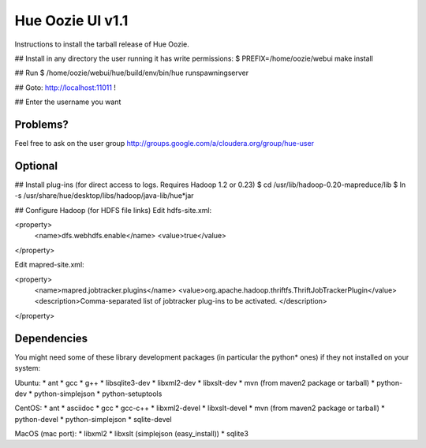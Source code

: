 =========================================
          Hue Oozie UI v1.1
=========================================

Instructions to install the tarball release of Hue Oozie.


## Install in any directory the user running it has write permissions:
$ PREFIX=/home/oozie/webui make install

## Run
$ /home/oozie/webui/hue/build/env/bin/hue runspawningserver

## Goto: http://localhost:11011 !

## Enter the username you want


Problems?
--------
Feel free to ask on the user group http://groups.google.com/a/cloudera.org/group/hue-user


Optional
--------

## Install plug-ins (for direct access to logs. Requires Hadoop 1.2 or 0.23)
$ cd /usr/lib/hadoop-0.20-mapreduce/lib
$ ln -s /usr/share/hue/desktop/libs/hadoop/java-lib/hue*jar

## Configure Hadoop (for HDFS file links)
Edit hdfs-site.xml:

<property>
  <name>dfs.webhdfs.enable</name>
  <value>true</value>
</property>

Edit mapred-site.xml:

<property>
  <name>mapred.jobtracker.plugins</name>
  <value>org.apache.hadoop.thriftfs.ThriftJobTrackerPlugin</value>
  <description>Comma-separated list of jobtracker plug-ins to be activated.
  </description>
</property>


Dependencies
------------

You might need some of these library development packages (in particular the python* ones) if they not installed on your system:

Ubuntu:
* ant
* gcc
* g++
* libsqlite3-dev
* libxml2-dev
* libxslt-dev
* mvn (from maven2 package or tarball)
* python-dev
* python-simplejson
* python-setuptools

CentOS:
* ant
* asciidoc
* gcc
* gcc-c++
* libxml2-devel
* libxslt-devel
* mvn (from maven2 package or tarball)
* python-devel
* python-simplejson
* sqlite-devel

MacOS (mac port):
* libxml2
* libxslt (simplejson (easy_install))
* sqlite3

